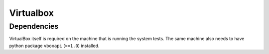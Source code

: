 Virtualbox
----------


Dependencies
~~~~~~~~~~~~
VirtualBox itself is required on the machine that is
running the system tests. The same machine also needs to
have python package ``vboxapi`` (``>=1.0``) installed.

